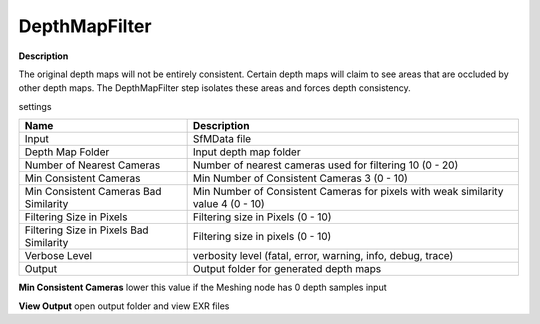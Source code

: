 DepthMapFilter
==============

**Description**

The original depth maps will not be entirely consistent. Certain depth
maps will claim to see areas that are occluded by other depth maps. The
DepthMapFilter step isolates these areas and forces depth consistency.

settings

======================================= =================================================================================
Name                                    Description
======================================= =================================================================================
Input                                   SfMData file
Depth Map Folder                        Input depth map folder
Number of Nearest Cameras               Number of nearest cameras used for filtering 10 (0 - 20)
Min Consistent Cameras                  Min Number of Consistent Cameras 3 (0 - 10)
Min Consistent Cameras Bad Similarity   Min Number of Consistent Cameras for pixels with weak similarity value 4 (0 - 10)
Filtering Size in Pixels                Filtering size in Pixels (0 - 10)
Filtering Size in Pixels Bad Similarity Filtering size in pixels (0 - 10)
Verbose Level                           verbosity level (fatal, error, warning, info, debug, trace)
Output                                  Output folder for generated depth maps
======================================= =================================================================================

**Min Consistent Cameras** lower this value if the Meshing node has 0
depth samples input

**View Output** open output folder and view EXR files
